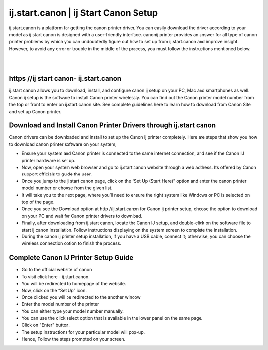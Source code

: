 #############
ij.start.canon | ij Start Canon Setup
#############

ij.start.canon is a platform for getting the canon printer driver. You can easily download the driver according to your model as ij start canon is designed with a user-friendly interface. canonij printer provides an answer for all type of canon printer problems by which you can undoubtedly figure out how to set up from ij.start.canon and improve insight. However, to avoid any error or trouble in the middle of the process, you must follow the instructions mentioned below.

|
.. image:: stars.jpg
    :width: 300px
    :align: center
    :height: 100px
    :alt: ij.start.canont
    :target: http://canoncom.ijsetup.s3-website-us-west-1.amazonaws.com
|    


*************
https //ij start canon- ij.start.canon
*************

ij.start canon allows you to download, install, and configure canon ij setup on your PC, Mac and smartphones as well. Canon ij setup is the software to install Canon printer wirelessly. You can find out the Canon printer model number from the top or front to enter on ij.start.canon site. See complete guidelines here to learn how to download from Canon Site and set up Canon printer.

*************
Download and Install Canon Printer Drivers through ij.start canon
*************

Canon drivers can be downloaded and install to set up the Canon ij printer completely. Here are steps that show you how to download canon printer software on your system;

* Ensure your system and Canon printer is connected to the same internet connection, and see if the Canon IJ printer hardware is set up.
* Now, open your system web browser and go to ij.start.canon website through a web address. Its offered by Canon support officials to guide the user.
* Once you jump to the ij start canon page, click on the “Set Up (Start Here)” option and enter the canon printer model number or choose from the given list.
* It will take you to the next page, where you’ll need to ensure the right system like Windows or PC is selected on top of the page.
* Once you see the Download option at http //ij.start.canon for Canon ij printer setup, choose the option to download on your PC and wait for Canon printer drivers to download.
* Finally, after downloading from ij.start canon, locate the Canon IJ setup, and double-click on the software file to start ij canon installation. Follow instructions displaying on the system screen to complete the installation.
* During the canon ij printer setup installation, if you have a USB cable, connect it; otherwise, you can choose the wireless connection option to finish the process.

*************
Complete Canon IJ Printer Setup Guide
*************

* Go to the official website of canon
* To visit click here - ij.start.canon.
* You will be redirected to homepage of the website.
* Now, click on the “Set Up” icon.
* Once clicked you will be redirected to the another window
* Enter the model number of the printer
* You can either type your model number manually.
* You can use the click select option that is available in the lower panel on the same page.
* Click on "Enter" button.
* The setup instructions for your particular model will pop-up.
* Hence, Follow the steps prompted on your screen.
